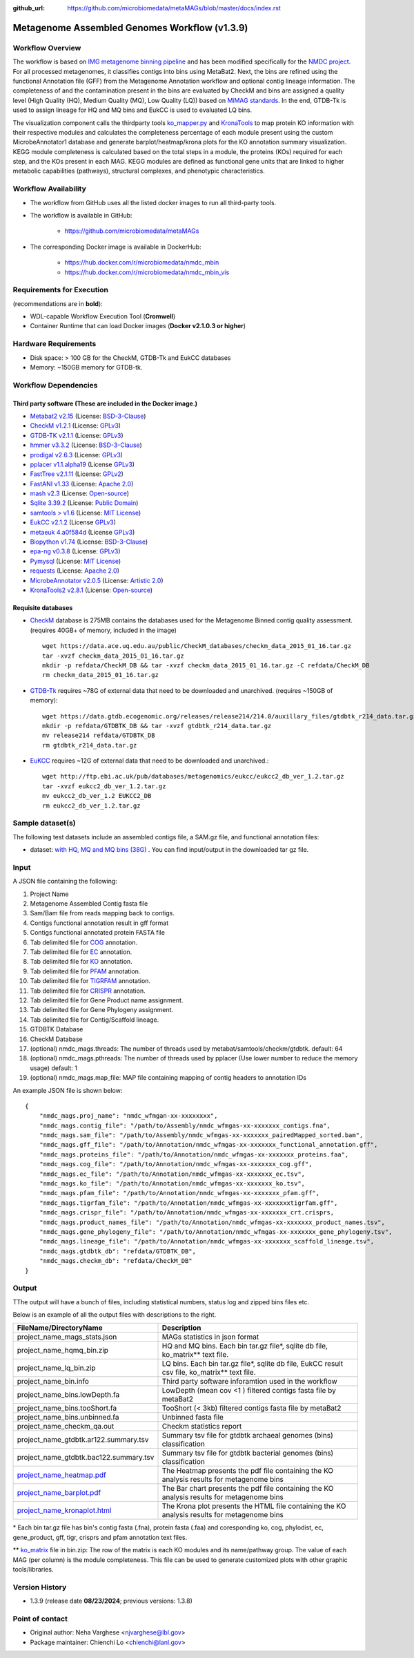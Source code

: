 :github_url: https://github.com/microbiomedata/metaMAGs/blob/master/docs/index.rst

Metagenome Assembled Genomes Workflow (v1.3.9)
=============================================

.. image:: mags_workflow2024.svg
   :alt: Metagenome assembled genomes generation 


Workflow Overview
-----------------


The workflow is based on `IMG metagenome binning pipeline <https://www.ncbi.nlm.nih.gov/pmc/articles/PMC6323987/>`_ and has been modified specifically for the `NMDC project <https://www.nature.com/articles/s41579-020-0377-0>`_. For all processed metagenomes, it classifies contigs into bins using MetaBat2. Next, the bins are refined using the functional Annotation file (GFF) from the Metagenome Annotation workflow and optional contig lineage information. The completeness of and the contamination present in the bins are evaluated by CheckM and bins are assigned a quality level (High Quality (HQ), Medium Quality (MQ), Low Quality (LQ)) based on `MiMAG standards <https://www.nature.com/articles/nbt.3893#Tab1>`_.  In the end, GTDB-Tk is used to assign lineage for HQ and MQ bins and EukCC is used to evaluated LQ bins.

The visualization component calls the thirdparty tools `ko_mapper.py <https://github.com/cruizperez/MicrobeAnnotator/blob/master/microbeannotator/pipeline/ko_mapper.py>`_ and `KronaTools <https://github.com/user-attachments/assets/fee36f54-914c-45f7-bc07-379b4da4ea72>`_ to map protein KO information with their respective modules and calculates the completeness percentage of each module present using the custom MicrobeAnnotator1 database and generate barplot/heatmap/krona plots for the KO annotation summary visualization. KEGG module completeness is calculated based on the total steps in a module, the proteins (KOs) required for each step, and the KOs present in each MAG. KEGG modules are defined as functional gene units that are linked to higher metabolic capabilities (pathways), structural complexes, and phenotypic characteristics.


Workflow Availability
---------------------

* The workflow from GitHub uses all the listed docker images to run all third-party tools.
* The workflow is available in GitHub: 

    * https://github.com/microbiomedata/metaMAGs 

* The corresponding Docker image is available in DockerHub:

    * https://hub.docker.com/r/microbiomedata/nmdc_mbin 

    * https://hub.docker.com/r/microbiomedata/nmdc_mbin_vis

Requirements for Execution
--------------------------

(recommendations are in **bold**):
  
- WDL-capable Workflow Execution Tool (**Cromwell**)
- Container Runtime that can load Docker images (**Docker v2.1.0.3 or higher**) 

Hardware Requirements
---------------------

- Disk space: > 100 GB for the CheckM, GTDB-Tk and EukCC databases 
- Memory: ~150GB memory for GTDB-tk.

Workflow Dependencies
---------------------

Third party software (These are included in the Docker image.)
~~~~~~~~~~~~~~~~~~~~~~~~~~~~~~~~~~~~~~~~~~~~~~~~~~~~~~~~~~~~~~~~ 
 
- `Metabat2 v2.15 <https://pubmed.ncbi.nlm.nih.gov/31388474/>`_ (License: `BSD-3-Clause <https://bitbucket.org/berkeleylab/metabat/src/master/license.txt>`_)
- `CheckM v1.2.1 <https://www.ncbi.nlm.nih.gov/pmc/articles/PMC4484387/>`_ (License: `GPLv3 <https://github.com/Ecogenomics/CheckM/blob/master/LICENSE>`_)
- `GTDB-TK v2.1.1 <https://doi.org/10.1093/bioinformatics/btz848>`_ (License: `GPLv3 <https://github.com/Ecogenomics/GTDBTk/blob/master/LICENSE>`_)
- `hmmer v3.3.2 <https://github.com/EddyRivasLab/hmmer>`_ (License: `BSD-3-Clause <https://github.com/EddyRivasLab/hmmer/blob/master/LICENSE>`_)
- `prodigal v2.6.3 <https://github.com/hyattpd/Prodigal>`_ (License: `GPLv3 <https://github.com/hyattpd/Prodigal/blob/GoogleImport/LICENSE>`_)
- `pplacer v1.1.alpha19 <https://github.com/matsen/pplacer>`_ (License `GPLv3 <https://github.com/matsen/pplacer/blob/master/COPYING>`_)
- `FastTree v2.1.11 <http://www.microbesonline.org/fasttree/>`_ (License: `GPLv2 <http://www.microbesonline.org/fasttree/FastTree.c>`_)
- `FastANI v1.33 <https://github.com/ParBLiSS/FastANI>`_ (License: `Apache 2.0 <https://github.com/ParBLiSS/FastANI/blob/master/LICENSE>`_)
- `mash v2.3 <https://github.com/marbl/Mash>`_ (License: `Open-source <https://github.com/marbl/Mash/blob/master/LICENSE.txt>`_)
- `Sqlite 3.39.2 <https://www.sqlite.org/index.html>`_ (License: `Public Domain <https://www.sqlite.org/copyright.html>`_)
- `samtools > v1.6 <https://github.com/samtools/samtools>`_ (License: `MIT License <https://github.com/samtools/samtools/blob/develop/LICENSE>`_)
- `EukCC v2.1.2 <https://github.com/EBI-Metagenomics/EukCC>`_ (License `GPLv3 <https://github.com/EBI-Metagenomics/EukCC/blob/master/LICENSE>`_)
- `metaeuk 4.a0f584d <https://github.com/soedinglab/metaeuk>`_ (License `GPLv3 <https://github.com/soedinglab/metaeuk/blob/master/LICENCE.md>`_)
- `Biopython v1.74 <https://biopython.org>`_ (License: `BSD-3-Clause <https://github.com/biopython/biopython/blob/master/LICENSE.rst>`_)
- `epa-ng v0.3.8 <https://github.com/pierrebarbera/epa-ng>`_ (License: `GPLv3 <https://github.com/pierrebarbera/epa-ng/blob/master/LICENSE>`_)
- `Pymysql <https://github.com/PyMySQL/PyMySQL>`_ (License: `MIT License <https://github.com/PyMySQL/PyMySQL/blob/master/LICENSE>`_)
- `requests <https://github.com/psf/requests>`_ (License: `Apache 2.0 <https://github.com/psf/requests/blob/master/LICENSE>`_)
- `MicrobeAnnotator v2.0.5 <https://github.com/cruizperez/MicrobeAnnotator>`_ (License: `Artistic 2.0 <https://github.com/cruizperez/MicrobeAnnotator/blob/master/LICENSE>`_)
- `KronaTools2 v2.8.1 <https://github.com/marbl/Krona>`_ (License: `Open-source <https://github.com/marbl/Krona/blob/master/KronaTools/LICENSE.txt>`_)

Requisite databases
~~~~~~~~~~~~~~~~~~~~~

- `CheckM <https://www.ncbi.nlm.nih.gov/pmc/articles/PMC4484387/>`_ database is 275MB contains the databases used for the Metagenome Binned contig quality assessment. (requires 40GB+ of memory, included in the image) ::

    wget https://data.ace.uq.edu.au/public/CheckM_databases/checkm_data_2015_01_16.tar.gz
    tar -xvzf checkm_data_2015_01_16.tar.gz
    mkdir -p refdata/CheckM_DB && tar -xvzf checkm_data_2015_01_16.tar.gz -C refdata/CheckM_DB
    rm checkm_data_2015_01_16.tar.gz

- `GTDB-Tk <https://doi.org/10.1093/bioinformatics/btz848>`_ requires ~78G of external data that need to be downloaded and unarchived. (requires ~150GB of memory)::

    wget https://data.gtdb.ecogenomic.org/releases/release214/214.0/auxillary_files/gtdbtk_r214_data.tar.gz
    mkdir -p refdata/GTDBTK_DB && tar -xvzf gtdbtk_r214_data.tar.gz 
    mv release214 refdata/GTDBTK_DB
    rm gtdbtk_r214_data.tar.gz

- `EuKCC <https://genomebiology.biomedcentral.com/articles/10.1186/s13059-020-02155-4>`_ requires ~12G of external data that need to be downloaded and unarchived.::
    
    wget http://ftp.ebi.ac.uk/pub/databases/metagenomics/eukcc/eukcc2_db_ver_1.2.tar.gz
    tar -xvzf eukcc2_db_ver_1.2.tar.gz
    mv eukcc2_db_ver_1.2 EUKCC2_DB
    rm eukcc2_db_ver_1.2.tar.gz

Sample dataset(s)
-----------------


The following test datasets include an assembled contigs file, a SAM.gz file, and functional annotation files:

- dataset: `with HQ, MQ and MQ bins (38G) <https://portal.nersc.gov/cfs/m3408/test_data/metaMAGs_test_dataset.tgz>`_ . You can find input/output in the downloaded tar gz file.



Input
----- 

A JSON file containing the following: 

1. Project Name
2. Metagenome Assembled Contig fasta file
3. Sam/Bam file from reads mapping back to contigs.
4. Contigs functional annotation result in gff format
5. Contigs functional annotated protein FASTA file
6. Tab delimited file for `COG <http://reusabledata.org/cogs>`_ annotation.
7. Tab delimited file for `EC <https://reusabledata.org/kegg-ftp>`_ annotation.
8. Tab delimited file for `KO <https://reusabledata.org/kegg-ftp>`_ annotation.
9. Tab delimited file for `PFAM <http://reusabledata.org/pfam>`_ annotation.
10. Tab delimited file for `TIGRFAM <http://reusabledata.org/tigrfams>`_ annotation.
11. Tab delimited file for `CRISPR <https://bmcbioinformatics.biomedcentral.com/articles/10.1186/1471-2105-8-209>`_ annotation.
12. Tab delimited file for Gene Product name assignment.
13. Tab delimited file for Gene Phylogeny assignment.
14. Tab delimited file for Contig/Scaffold lineage.
15. GTDBTK Database
16. CheckM Database
17. (optional) nmdc_mags.threads: The number of threads used by metabat/samtools/checkm/gtdbtk. default: 64
18. (optional) nmdc_mags.pthreads: The number of threads used by pplacer (Use lower number to reduce the memory usage) default: 1
19. (optional) nmdc_mags.map_file: MAP file containing mapping of contig headers to annotation IDs 

An example JSON file is shown below::

    {
        "nmdc_mags.proj_name": "nmdc_wfmgan-xx-xxxxxxxx",
        "nmdc_mags.contig_file": "/path/to/Assembly/nmdc_wfmgas-xx-xxxxxxx_contigs.fna",
        "nmdc_mags.sam_file": "/path/to/Assembly/nmdc_wfmgas-xx-xxxxxxx_pairedMapped_sorted.bam",
        "nmdc_mags.gff_file": "/path/to/Annotation/nmdc_wfmgas-xx-xxxxxxx_functional_annotation.gff",
        "nmdc_mags.proteins_file": "/path/to/Annotation/nmdc_wfmgas-xx-xxxxxxx_proteins.faa",
        "nmdc_mags.cog_file": "/path/to/Annotation/nmdc_wfmgas-xx-xxxxxxx_cog.gff",
        "nmdc_mags.ec_file": "/path/to/Annotation/nmdc_wfmgas-xx-xxxxxxx_ec.tsv",
        "nmdc_mags.ko_file": "/path/to/Annotation/nmdc_wfmgas-xx-xxxxxxx_ko.tsv",
        "nmdc_mags.pfam_file": "/path/to/Annotation/nmdc_wfmgas-xx-xxxxxxx_pfam.gff",
        "nmdc_mags.tigrfam_file": "/path/to/Annotation/nmdc_wfmgas-xx-xxxxxxxtigrfam.gff",
        "nmdc_mags.crispr_file": "/path/to/Annotation/nmdc_wfmgas-xx-xxxxxxx_crt.crisprs,
        "nmdc_mags.product_names_file": "/path/to/Annotation/nmdc_wfmgas-xx-xxxxxxx_product_names.tsv",
        "nmdc_mags.gene_phylogeny_file": "/path/to/Annotation/nmdc_wfmgas-xx-xxxxxxx_gene_phylogeny.tsv",
        "nmdc_mags.lineage_file": "/path/to/Annotation/nmdc_wfmgas-xx-xxxxxxx_scaffold_lineage.tsv",
        "nmdc_mags.gtdbtk_db": "refdata/GTDBTK_DB",
        "nmdc_mags.checkm_db": "refdata/CheckM_DB"
    }



Output
------

TThe output will have a bunch of files, including statistical numbers, status log and zipped bins files etc. 

Below is an example of all the output files with descriptions to the right.

================================================================================================================================= =============================================================================================
FileName/DirectoryName                                                                                                            Description
================================================================================================================================= =============================================================================================
project_name_mags_stats.json                                                                                                      MAGs statistics in json format
project_name_hqmq_bin.zip                                                                                                         HQ and MQ bins. Each bin tar.gz file*, sqlite db file, ko_matrix** text file.
project_name_lq_bin.zip                                                                                                           LQ bins. Each bin tar.gz file*, sqlite db file, EukCC result csv file, ko_matrix** text file. 
project_name_bin.info                                                                                                             Third party software inforamtion used in the workflow 
project_name_bins.lowDepth.fa                                                                                                     LowDepth (mean cov <1 )  filtered contigs fasta file by metaBat2
project_name_bins.tooShort.fa                                                                                                     TooShort (< 3kb) filtered contigs fasta file by metaBat2
project_name_bins.unbinned.fa                                                                                                     Unbinned fasta file
project_name_checkm_qa.out                                                                                                        Checkm statistics report
project_name_gtdbtk.ar122.summary.tsv                                                                                             Summary tsv file for gtdbtk archaeal genomes (bins) classification
project_name_gtdbtk.bac122.summary.tsv                                                                                            Summary tsv file for gtdbtk bacterial genomes (bins) classification 
`project_name_heatmap.pdf <https://github.com/microbiomedata/nmdc-schema/files/14377315/nmdc_wfmag-11-6scpgx92.1_heatmap.pdf>`_   The Heatmap presents the pdf file containing the KO analysis results for metagenome bins
`project_name_barplot.pdf  <https://github.com/microbiomedata/nmdc-schema/files/14377316/nmdc_wfmag-11-6scpgx92.1_barplot.pdf>`_  The Bar chart presents the pdf file containing the KO analysis results for metagenome bins
`project_name_kronaplot.html <https://github.com/user-attachments/assets/fee36f54-914c-45f7-bc07-379b4da4ea72>`_                  The Krona plot presents the HTML file containing the KO analysis results for metagenome bins
================================================================================================================================= =============================================================================================

\* Each bin tar.gz file has bin's contig fasta (.fna), protein fasta (.faa) and coresponding ko, cog, phylodist, ec, gene_product, gff, tigr, crisprs and pfam annotation text files.

\*\* `ko_matrix <https://github.com/user-attachments/files/16498858/MetaG_test_ko_matrix.txt>`_ file in bin.zip: The row of the matrix is each KO modules and its name/pathway group. The value of each MAG (per column) is the module completeness. This file can be used to generate customized plots with other graphic tools/libraries.

Version History
---------------

- 1.3.9 (release date **08/23/2024**; previous versions: 1.3.8)

Point of contact
----------------

- Original author: Neha Varghese <njvarghese@lbl.gov>

- Package maintainer: Chienchi Lo <chienchi@lanl.gov>
